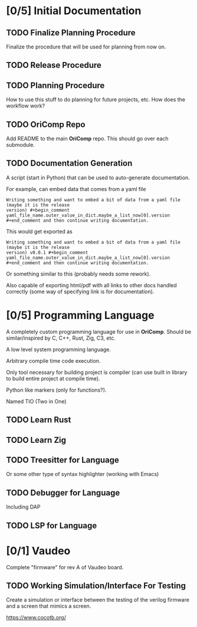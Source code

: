 * [0/5] Initial Documentation
:PROPERTIES:
:ID:       20558eed-215e-47b0-bfdc-7e239cb250c7
:END:

** TODO Finalize Planning Procedure
:PROPERTIES:
:ID:       d5f1790e-c31a-4c61-a1b8-613807c83e5d
:END:
Finalize the procedure that will be used for planning from now on.

** TODO Release Procedure
:PROPERTIES:
:ID:       30eb8c79-013f-42db-a7a3-d032269cba42
:END:

** TODO Planning Procedure
:PROPERTIES:
:ID:       12ebe95b-cffa-4a29-8647-8a67b00ded71
:END:
How to use this stuff to do planning for future projects, etc. How does the workflow
work?

** TODO OriComp Repo
:PROPERTIES:
:ID:       a23eea7e-bbd6-4885-b583-63ba520a7fbf
:END:
Add README to the main *OriComp* repo. This should go over each submodule.

** TODO Documentation Generation
:PROPERTIES:
:ID:       a5d54707-25a8-4177-afef-abae3214f64e
:END:
A script (start in Python) that can be used to auto-generate documentation.

For example, can embed data that comes from a yaml file

#+begin_example
Writing something and want to embed a bit of data from a yaml file (maybe it is the release
version) #+begin_comment yaml_file_name.outer_value_in_dict.maybe_a_list_now[0].version
#+end_comment and then continue writing documentation.
#+end_example

This would get exported as

#+begin_example
Writing something and want to embed a bit of data from a yaml file (maybe it is the release
version) v0.0.1 #+begin_comment yaml_file_name.outer_value_in_dict.maybe_a_list_now[0].version
#+end_comment and then continue writing documentation.
#+end_example

Or something similar to this (probably needs some rework).

Also capable of exporting html/pdf with all links to other docs handled correctly (some way of specifying link is for documentation).

* [0/5] Programming Language
:PROPERTIES:
:ID:       905dbe5a-d090-49a5-820b-3451034d52f7
:END:

A completely custom programming language for use in *OriComp*. Should be similar/inspired
by C, C++, Rust, Zig, C3, etc.

A low level system programming language.

Arbitrary compile time code execution.

Only tool necessary for building project is compiler (can use built in library to build
entire project at compile time).

Python like markers (only for functions?).

Named TIO (Two in One)

** TODO Learn Rust
:PROPERTIES:
:ID:       81978684-977c-4fb2-a036-4bcc5a31e5bf
:END:

** TODO Learn Zig
:PROPERTIES:
:ID:       4c37ca4b-d1be-4d87-8750-c765a30da6c0
:END:

** TODO Treesitter for Language
:PROPERTIES:
:ID:       4826acba-399b-489f-987b-f3ac8fe8e67f
:END:
Or some other type of syntax highlighter (working with Emacs)

** TODO Debugger for Language
:PROPERTIES:
:ID:       04fb53de-b10f-4c73-a4e2-27a67b77c4fb
:END:
Including DAP

** TODO LSP for Language
:PROPERTIES:
:ID:       a0d70a77-b6b2-4462-9859-c66f25f42822
:END:

* [0/1] Vaudeo
:PROPERTIES:
:ID:       8b73ee38-49f0-46dd-9bfe-007514b9aca4
:END:

Complete "firmware" for rev A of Vaudeo board.

** TODO Working Simulation/Interface For Testing
:PROPERTIES:
:ID:       60f4cf6d-faf0-456b-83c2-79f46b71a1c4
:END:

Create a simulation or interface between the testing of the verilog firmware and
a screen that mimics a screen.

https://www.cocotb.org/
